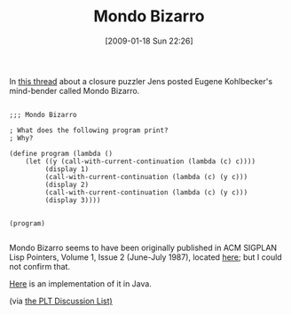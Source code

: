 #+POSTID: 1633
#+DATE: [2009-01-18 Sun 22:26]
#+OPTIONS: toc:nil num:nil todo:nil pri:nil tags:nil ^:nil TeX:nil
#+CATEGORY: Link
#+TAGS: Programming Language, Scheme
#+TITLE: Mondo Bizarro

In [[http://list.cs.brown.edu/pipermail/plt-scheme/2009-January/029782.html][this thread]] about a closure puzzler Jens posted Eugene Kohlbecker's mind-bender called Mondo Bizarro.



#+BEGIN_EXAMPLE
    
;;; Mondo Bizarro

; What does the following program print?
; Why?

(define program (lambda ()
    (let ((y (call-with-current-continuation (lambda (c) c))))
         (display 1)
         (call-with-current-continuation (lambda (c) (y c)))
         (display 2)
         (call-with-current-continuation (lambda (c) (y c)))
         (display 3))))


(program)

#+END_EXAMPLE



Mondo Bizarro seems to have been originally published in ACM SIGPLAN Lisp Pointers, Volume 1, Issue 2 (June-July 1987), located [[http://portal.acm.org/citation.cfm?doid=1317193.1317197][here]]; but I could not confirm that.

[[http://arcfn.com/2008/03/continuations-made-difficult.html][Here]] is an implementation of it in Java.

(via [[http://list.cs.brown.edu/pipermail/plt-scheme/2009-January/029806.html][the PLT Discussion List)]]



